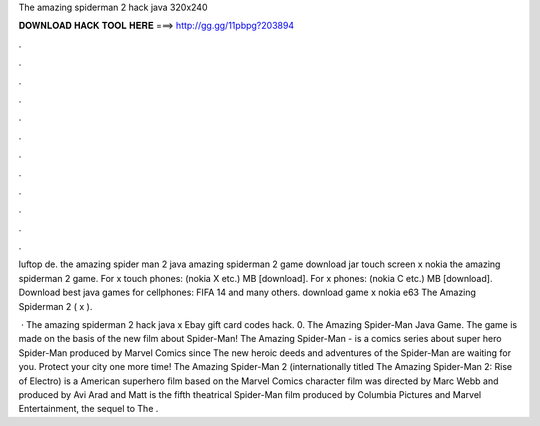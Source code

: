 The amazing spiderman 2 hack java 320x240



𝐃𝐎𝐖𝐍𝐋𝐎𝐀𝐃 𝐇𝐀𝐂𝐊 𝐓𝐎𝐎𝐋 𝐇𝐄𝐑𝐄 ===> http://gg.gg/11pbpg?203894



.



.



.



.



.



.



.



.



.



.



.



.

luftop de. the amazing spider man 2 java amazing spiderman 2 game download jar touch screen x nokia the amazing spiderman 2 game. For x touch phones: (nokia X etc.) MB [download]. For x phones: (nokia C etc.) MB [download]. Download best java games for cellphones: FIFA 14 and many others. download game x nokia e63 The Amazing Spiderman 2 ( x ).

 · The amazing spiderman 2 hack java x Ebay gift card codes hack. 0. The Amazing Spider-Man Java Game. The game is made on the basis of the new film about Spider-Man! The Amazing Spider-Man - is a comics series about super hero Spider-Man produced by Marvel Comics since The new heroic deeds and adventures of the Spider-Man are waiting for you. Protect your city one more time! The Amazing Spider-Man 2 (internationally titled The Amazing Spider-Man 2: Rise of Electro) is a American superhero film based on the Marvel Comics character  film was directed by Marc Webb and produced by Avi Arad and Matt  is the fifth theatrical Spider-Man film produced by Columbia Pictures and Marvel Entertainment, the sequel to The .
